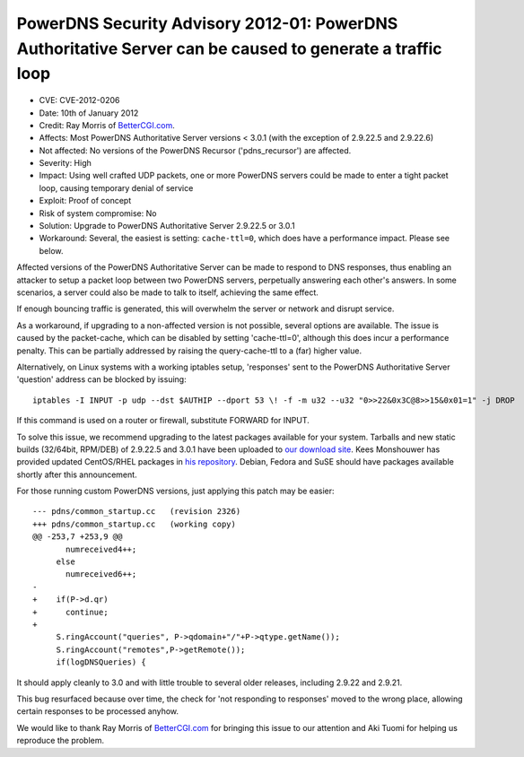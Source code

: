 PowerDNS Security Advisory 2012-01: PowerDNS Authoritative Server can be caused to generate a traffic loop
----------------------------------------------------------------------------------------------------------

-  CVE: CVE-2012-0206
-  Date: 10th of January 2012
-  Credit: Ray Morris of `BetterCGI.com <http://BetterCGI.com/>`__.
-  Affects: Most PowerDNS Authoritative Server versions < 3.0.1 (with
   the exception of 2.9.22.5 and 2.9.22.6)
-  Not affected: No versions of the PowerDNS Recursor ('pdns\_recursor')
   are affected.
-  Severity: High
-  Impact: Using well crafted UDP packets, one or more PowerDNS servers
   could be made to enter a tight packet loop, causing temporary denial
   of service
-  Exploit: Proof of concept
-  Risk of system compromise: No
-  Solution: Upgrade to PowerDNS Authoritative Server 2.9.22.5 or 3.0.1
-  Workaround: Several, the easiest is setting: ``cache-ttl=0``, which
   does have a performance impact. Please see below.

Affected versions of the PowerDNS Authoritative Server can be made to
respond to DNS responses, thus enabling an attacker to setup a packet
loop between two PowerDNS servers, perpetually answering each other's
answers. In some scenarios, a server could also be made to talk to
itself, achieving the same effect.

If enough bouncing traffic is generated, this will overwhelm the server
or network and disrupt service.

As a workaround, if upgrading to a non-affected version is not possible,
several options are available. The issue is caused by the packet-cache,
which can be disabled by setting 'cache-ttl=0', although this does incur
a performance penalty. This can be partially addressed by raising the
query-cache-ttl to a (far) higher value.

Alternatively, on Linux systems with a working iptables setup,
'responses' sent to the PowerDNS Authoritative Server 'question' address
can be blocked by issuing:

::

          iptables -I INPUT -p udp --dst $AUTHIP --dport 53 \! -f -m u32 --u32 "0>>22&0x3C@8>>15&0x01=1" -j DROP 
        

If this command is used on a router or firewall, substitute FORWARD for
INPUT.

To solve this issue, we recommend upgrading to the latest packages
available for your system. Tarballs and new static builds (32/64bit,
RPM/DEB) of 2.9.22.5 and 3.0.1 have been uploaded to `our download
site <http://www.powerdns.com/content/downloads.html>`__. Kees
Monshouwer has provided updated CentOS/RHEL packages in `his
repository <http://www.monshouwer.eu/download/3th_party/>`__. Debian,
Fedora and SuSE should have packages available shortly after this
announcement.

For those running custom PowerDNS versions, just applying this patch may
be easier:

::

    --- pdns/common_startup.cc   (revision 2326)
    +++ pdns/common_startup.cc   (working copy)
    @@ -253,7 +253,9 @@
           numreceived4++;
         else
           numreceived6++;
    -
    +    if(P->d.qr)
    +      continue;
    +      
         S.ringAccount("queries", P->qdomain+"/"+P->qtype.getName());
         S.ringAccount("remotes",P->getRemote());
         if(logDNSQueries) {

It should apply cleanly to 3.0 and with little trouble to several older
releases, including 2.9.22 and 2.9.21.

This bug resurfaced because over time, the check for 'not responding to
responses' moved to the wrong place, allowing certain responses to be
processed anyhow.

We would like to thank Ray Morris of
`BetterCGI.com <http://BetterCGI.com/>`__ for bringing this issue to our
attention and Aki Tuomi for helping us reproduce the problem.

